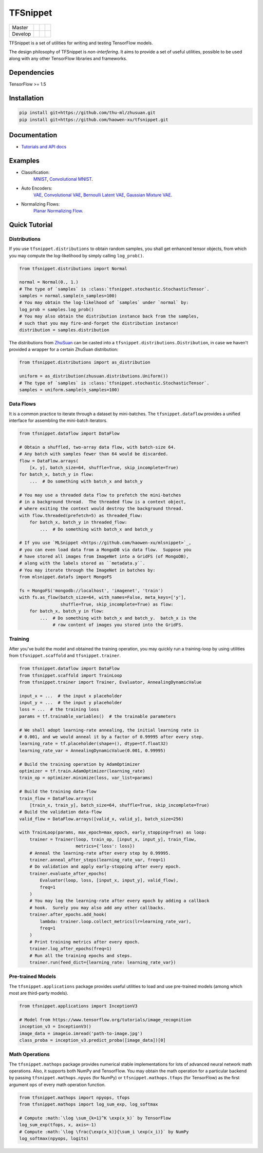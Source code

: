TFSnippet
=========

+---------+-----------------+-----------------+---------------+
| Master  | |master_build|  | |master_cover|  | |master_doc|  |
+---------+-----------------+-----------------+---------------+
| Develop | |develop_build| | |develop_cover| | |develop_doc| |
+---------+-----------------+-----------------+---------------+

.. |master_build| image:: https://travis-ci.org/haowen-xu/tfsnippet.svg?branch=master
    :target: https://travis-ci.org/haowen-xu/tfsnippet
.. |master_cover| image:: https://coveralls.io/repos/github/haowen-xu/tfsnippet/badge.svg?branch=master
    :target: https://coveralls.io/github/haowen-xu/tfsnippet?branch=master
.. |master_doc| image:: https://readthedocs.org/projects/tfsnippet/badge/?version=latest
    :target: http://tfsnippet.readthedocs.io/en/latest/?badge=latest
.. |develop_build| image:: https://travis-ci.org/haowen-xu/tfsnippet.svg?branch=develop
    :target: https://travis-ci.org/haowen-xu/tfsnippet
.. |develop_cover| image:: https://coveralls.io/repos/github/haowen-xu/tfsnippet/badge.svg?branch=develop
    :target: https://coveralls.io/github/haowen-xu/tfsnippet?branch=develop
.. |develop_doc| image:: https://readthedocs.org/projects/tfsnippet/badge/?version=develop
    :target: http://tfsnippet.readthedocs.io/en/develop/?badge=develop

TFSnippet is a set of utilities for writing and testing TensorFlow models.

The design philosophy of TFSnippet is `non-interfering`.  It aims to provide a
set of useful utilities, possible to be used along with any other TensorFlow
libraries and frameworks.

Dependencies
------------

TensorFlow >= 1.5

Installation
------------

.. code-block:: bash

    pip install git+https://github.com/thu-ml/zhusuan.git
    pip install git+https://github.com/haowen-xu/tfsnippet.git

Documentation
-------------

* `Tutorials and API docs <http://tfsnippet.readthedocs.io/>`_

Examples
--------

* Classification:
    `MNIST <tfsnippet/examples/classification/mnist.py>`_,
    `Convolutional MNIST <tfsnippet/examples/classification/mnist_conv.py>`_.
* Auto Encoders:
    `VAE <tfsnippet/examples/auto_encoders/vae.py>`_,
    `Convolutional VAE <tfsnippet/examples/auto_encoders/vae_conv.py>`_,
    `Bernoulli Latent VAE <tfsnippet/examples/auto_encoders/bernoulli_latent_vae.py>`_,
    `Gaussian Mixture VAE <tfsnippet/examples/auto_encoders/gm_vae.py>`_.
* Normalizing Flows:
    `Planar Normalizing Flow <tfsnippet/examples/normalizing_flows/planar_nf.py>`_.

Quick Tutorial
--------------

Distributions
~~~~~~~~~~~~~

If you use ``tfsnippet.distributions`` to obtain random samples, you
shall get enhanced tensor objects, from which you may compute the
log-likelihood by simply calling ``log_prob()``.

.. code-block:: python

    from tfsnippet.distributions import Normal

    normal = Normal(0., 1.)
    # The type of `samples` is :class:`tfsnippet.stochastic.StochasticTensor`.
    samples = normal.sample(n_samples=100)
    # You may obtain the log-likelhood of `samples` under `normal` by:
    log_prob = samples.log_prob()
    # You may also obtain the distribution instance back from the samples,
    # such that you may fire-and-forget the distribution instance!
    distribution = samples.distribution

The distributions from `ZhuSuan <https://github.com/thu-ml/zhusuan.git>`_ can
be casted into a ``tfsnippet.distributions.Distribution``, in case we
haven't provided a wrapper for a certain ZhuSuan distribution:

.. code-block:: python

    from tfsnippet.distributions import as_distribution

    uniform = as_distribution(zhusuan.distributions.Uniform())
    # The type of `samples` is :class:`tfsnippet.stochastic.StochasticTensor`.
    samples = uniform.sample(n_samples=100)

Data Flows
~~~~~~~~~~

It is a common practice to iterate through a dataset by mini-batches.
The ``tfsnippet.dataflow`` provides a unified interface for assembling
the mini-batch iterators.

.. code-block:: python

    from tfsnippet.dataflow import DataFlow

    # Obtain a shuffled, two-array data flow, with batch-size 64.
    # Any batch with samples fewer than 64 would be discarded.
    flow = DataFlow.arrays(
        [x, y], batch_size=64, shuffle=True, skip_incomplete=True)
    for batch_x, batch_y in flow:
        ...  # Do something with batch_x and batch_y

    # You may use a threaded data flow to prefetch the mini-batches
    # in a background thread.  The threaded flow is a context object,
    # where exiting the context would destroy the background thread.
    with flow.threaded(prefetch=5) as threaded_flow:
        for batch_x, batch_y in threaded_flow:
            ...  # Do something with batch_x and batch_y

    # If you use `MLSnippet <https://github.com/haowen-xu/mlsnippet>`_,
    # you can even load data from a MongoDB via data flow.  Suppose you
    # have stored all images from ImageNet into a GridFS (of MongoDB),
    # along with the labels stored as ``metadata.y``.
    # You may iterate through the ImageNet in batches by:
    from mlsnippet.datafs import MongoFS

    fs = MongoFS('mongodb://localhost', 'imagenet', 'train')
    with fs.as_flow(batch_size=64, with_names=False, meta_keys=['y'],
                    shuffle=True, skip_incomplete=True) as flow:
        for batch_x, batch_y in flow:
            ...  # Do something with batch_x and batch_y.  batch_x is the
                 # raw content of images you stored into the GridFS.

Training
~~~~~~~~

After you've build the model and obtained the training operation, you may
quickly run a training-loop by using utilities from ``tfsnippet.scaffold``
and ``tfsnippet.trainer``.

.. code-block:: python

    from tfsnippet.dataflow import DataFlow
    from tfsnippet.scaffold import TrainLoop
    from tfsnippet.trainer import Trainer, Evaluator, AnnealingDynamicValue

    input_x = ...  # the input x placeholder
    input_y = ...  # the input y placeholder
    loss = ...  # the training loss
    params = tf.trainable_variables()  # the trainable parameters

    # We shall adopt learning-rate annealing, the initial learning rate is
    # 0.001, and we would anneal it by a factor of 0.99995 after every step.
    learning_rate = tf.placeholder(shape=(), dtype=tf.float32)
    learning_rate_var = AnnealingDynamicValue(0.001, 0.99995)

    # Build the training operation by AdamOptimizer
    optimizer = tf.train.AdamOptimizer(learning_rate)
    train_op = optimizer.minimize(loss, var_list=params)

    # Build the training data-flow
    train_flow = DataFlow.arrays(
        [train_x, train_y], batch_size=64, shuffle=True, skip_incomplete=True)
    # Build the validation data-flow
    valid_flow = DataFlow.arrays([valid_x, valid_y], batch_size=256)

    with TrainLoop(params, max_epoch=max_epoch, early_stopping=True) as loop:
        trainer = Trainer(loop, train_op, [input_x, input_y], train_flow,
                          metrics={'loss': loss})
        # Anneal the learning-rate after every step by 0.99995.
        trainer.anneal_after_steps(learning_rate_var, freq=1)
        # Do validation and apply early-stopping after every epoch.
        trainer.evaluate_after_epochs(
            Evaluator(loop, loss, [input_x, input_y], valid_flow),
            freq=1
        )
        # You may log the learning-rate after every epoch by adding a callback
        # hook.  Surely you may also add any other callbacks.
        trainer.after_epochs.add_hook(
            lambda: trainer.loop.collect_metrics(lr=learning_rate_var),
            freq=1
        )
        # Print training metrics after every epoch.
        trainer.log_after_epochs(freq=1)
        # Run all the training epochs and steps.
        trainer.run(feed_dict={learning_rate: learning_rate_var})


Pre-trained Models
~~~~~~~~~~~~~~~~~~

The ``tfsnippet.applications`` package provides useful utilities to load
and use pre-trained models (among which most are third-party models).

.. code-block:: python

    from tfsnippet.applications import InceptionV3

    # Model from https://www.tensorflow.org/tutorials/image_recognition
    inception_v3 = InceptionV3()
    image_data = imageio.imread('path-to-image.jpg')
    class_proba = inception_v3.predict_proba([image_data])[0]


Math Operations
~~~~~~~~~~~~~~~

The ``tfsnippet.mathops`` package provides numerical stable implementations for
lots of advanced neural network math operations.  Also, it supports both
NumPy and TensorFlow.  You may obtain the math operation for a particular
backend by passing ``tfsnippet.mathops.npyos`` (for NumPy) or
``tfsnippet.mathops.tfops`` (for TensorFlow) as the first argument ``ops``
of every math operation function.

.. code-block:: python

    from tfsnippet.mathops import npyops, tfops
    from tfsnippet.mathops import log_sum_exp, log_softmax

    # Compute :math:`\log \sum_{k=1}^K \exp(x_k)` by TensorFlow
    log_sum_exp(tfops, x, axis=-1)
    # Compute :math:`\log \frac{\exp(x_k)}{\sum_i \exp(x_i)}` by NumPy
    log_softmax(npyops, logits)
